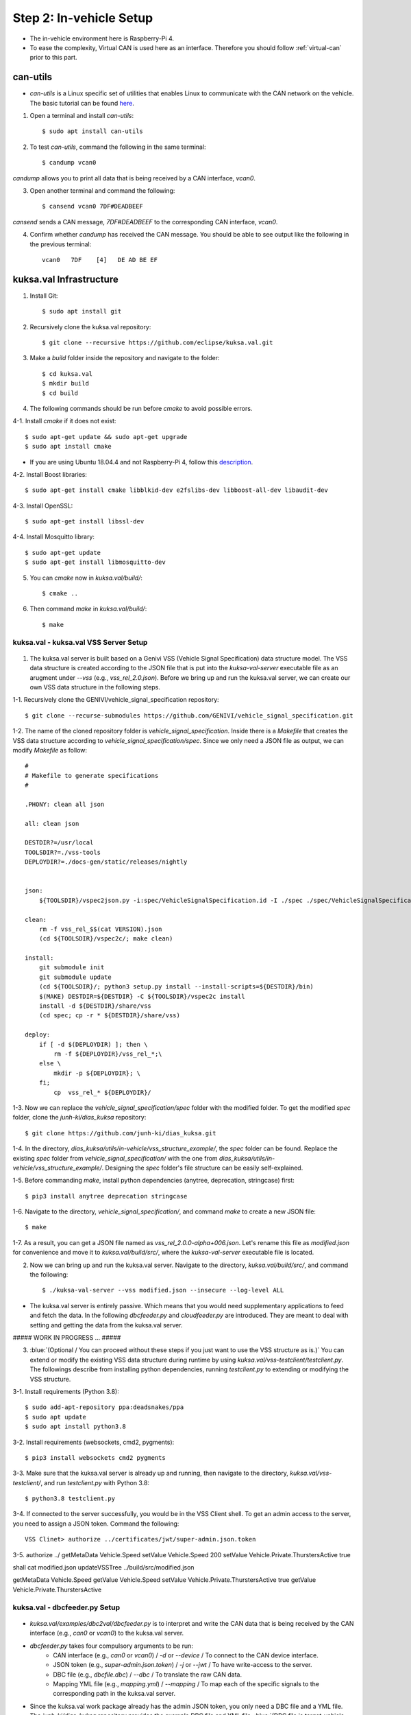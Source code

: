 ************************
Step 2: In-vehicle Setup
************************

.. figure:: /_images/invehicle/invehicle_schema.png
    :width: 1200
    :align: center

* The in-vehicle environment here is Raspberry-Pi 4.
* To ease the complexity, Virtual CAN is used here as an interface. Therefore you should follow :ref:`virtual-can` prior to this part.



can-utils
#########

* `can-utils` is a Linux specific set of utilities that enables Linux to communicate with the CAN network on the vehicle. The basic tutorial can be found `here <https://sgframework.readthedocs.io/en/latest/cantutorial.html>`_.

1. Open a terminal and install `can-utils`::

    $ sudo apt install can-utils

2. To test `can-utils`, command the following in the same terminal::

    $ candump vcan0

`candump` allows you to print all data that is being received by a CAN interface, `vcan0`.

3. Open another terminal and command the following::

    $ cansend vcan0 7DF#DEADBEEF

`cansend` sends a CAN message, `7DF#DEADBEEF` to the corresponding CAN interface, `vcan0`.

4. Confirm whether `candump` has received the CAN message. You should be able to see output like the following in the previous terminal::

    vcan0   7DF    [4]   DE AD BE EF



kuksa.val Infrastructure
########################

1. Install Git::

    $ sudo apt install git

2. Recursively clone the kuksa.val repository::

    $ git clone --recursive https://github.com/eclipse/kuksa.val.git

3. Make a `build` folder inside the repository and navigate to the folder::

    $ cd kuksa.val
    $ mkdir build
    $ cd build

4. The following commands should be run before `cmake` to avoid possible errors.

4-1. Install `cmake` if it does not exist::

    $ sudo apt-get update && sudo apt-get upgrade
    $ sudo apt install cmake

* If you are using Ubuntu 18.04.4 and not Raspberry-Pi 4, follow this `description <https://www.claudiokuenzler.com/blog/796/install-upgrade-cmake-3.12.1-ubuntu-14.04-trusty-alternatives>`_.

4-2. Install Boost libraries::

    $ sudo apt-get install cmake libblkid-dev e2fslibs-dev libboost-all-dev libaudit-dev

4-3. Install OpenSSL::

    $ sudo apt-get install libssl-dev

4-4. Install Mosquitto library::

    $ sudo apt-get update
    $ sudo apt-get install libmosquitto-dev

5. You can `cmake` now in `kuksa.val/build/`::

    $ cmake ..

6. Then command `make` in `kuksa.val/build/`::

    $ make



kuksa.val - kuksa.val VSS Server Setup
**************************************

.. figure:: /_images/invehicle/invehicle_schema_server.png
    :width: 1200
    :align: center

1. The kuksa.val server is built based on a Genivi VSS (Vehicle Signal Specification) data structure model. The VSS data structure is created according to the JSON file that is put into the `kuksa-val-server` executable file as an arugment under `--vss` (e.g., `vss_rel_2.0.json`). Before we bring up and run the kuksa.val server, we can create our own VSS data structure in the following steps.

1-1. Recursively clone the GENIVI/vehicle_signal_specification repository::

	$ git clone --recurse-submodules https://github.com/GENIVI/vehicle_signal_specification.git

1-2. The name of the cloned repository folder is `vehicle_signal_specification`. Inside there is a `Makefile` that creates the VSS data structure according to `vehicle_signal_specification/spec`. Since we only need a JSON file as output, we can modify `Makefile` as follow::

    #
    # Makefile to generate specifications
    #

    .PHONY: clean all json

    all: clean json

    DESTDIR?=/usr/local
    TOOLSDIR?=./vss-tools
    DEPLOYDIR?=./docs-gen/static/releases/nightly


    json:
        ${TOOLSDIR}/vspec2json.py -i:spec/VehicleSignalSpecification.id -I ./spec ./spec/VehicleSignalSpecification.vspec vss_rel_$$(cat VERSION).json

    clean:
        rm -f vss_rel_$$(cat VERSION).json
        (cd ${TOOLSDIR}/vspec2c/; make clean)

    install:
        git submodule init
        git submodule update
        (cd ${TOOLSDIR}/; python3 setup.py install --install-scripts=${DESTDIR}/bin)
        $(MAKE) DESTDIR=${DESTDIR} -C ${TOOLSDIR}/vspec2c install
        install -d ${DESTDIR}/share/vss
        (cd spec; cp -r * ${DESTDIR}/share/vss)

    deploy:
        if [ -d $(DEPLOYDIR) ]; then \
            rm -f ${DEPLOYDIR}/vss_rel_*;\
        else \
            mkdir -p ${DEPLOYDIR}; \
        fi;
            cp  vss_rel_* ${DEPLOYDIR}/

1-3. Now we can replace the `vehicle_signal_specification/spec` folder with the modified folder. To get the modified `spec` folder, clone the `junh-ki/dias_kuksa` repository:: 

    $ git clone https://github.com/junh-ki/dias_kuksa.git

1-4. In the directory, `dias_kuksa/utils/in-vehicle/vss_structure_example/`, the `spec` folder can be found. Replace the existing `spec` folder from `vehicle_signal_specification/` with the one from `dias_kuksa/utils/in-vehicle/vss_structure_example/`. Designing the `spec` folder's file structure can be easily self-explained.

1-5. Before commanding `make`, install python dependencies (anytree, deprecation, stringcase) first::

    $ pip3 install anytree deprecation stringcase

1-6. Navigate to the directory, `vehicle_signal_specification/`, and command `make` to create a new JSON file::

    $ make

1-7. As a result, you can get a JSON file named as `vss_rel_2.0.0-alpha+006.json`. Let's rename this file as `modified.json` for convenience and move it to `kuksa.val/build/src/`, where the `kuksa-val-server` executable file is located.

2. Now we can bring up and run the kuksa.val server. Navigate to the directory, `kuksa.val/build/src/`, and command the following::

    $ ./kuksa-val-server --vss modified.json --insecure --log-level ALL

* The kuksa.val server is entirely passive. Which means that you would need supplementary applications to feed and fetch the data. In the following `dbcfeeder.py` and `cloudfeeder.py` are introduced. They are meant to deal with setting and getting the data from the kuksa.val server.


##### WORK IN PROGRESS ... #####

3. :blue:`(Optional / You can proceed without these steps if you just want to use the VSS structure as is.)` You can extend or modify the existing VSS data structure during runtime by using `kuksa.val/vss-testclient/testclient.py`. The followings describe from installing python dependencies, running `testclient.py` to extending or modifying the VSS structure.

3-1. Install requirements (Python 3.8)::

	$ sudo add-apt-repository ppa:deadsnakes/ppa
	$ sudo apt update
	$ sudo apt install python3.8

3-2. Install requirements (websockets, cmd2, pygments)::

	$ pip3 install websockets cmd2 pygments

3-3. Make sure that the kuksa.val server is already up and running, then navigate to the directory, `kuksa.val/vss-testclient/`, and run `testclient.py` with Python 3.8::

	$ python3.8 testclient.py

3-4. If connected to the server successfully, you would be in the VSS Client shell. To get an admin access to the server, you need to assign a JSON token. Command the following::

	VSS Clinet> authorize ../certificates/jwt/super-admin.json.token

3-5. 
authorize ../
getMetaData Vehicle.Speed
setValue Vehicle.Speed 200
setValue Vehicle.Private.ThurstersActive true

shall cat modified.json
updateVSSTree ../build/src/modified.json

getMetaData Vehicle.Speed
getValue Vehicle.Speed
setValue Vehicle.Private.ThurstersActive true
getValue Vehicle.Private.ThurstersActive



kuksa.val - dbcfeeder.py Setup
******************************

.. figure:: /_images/invehicle/invehicle_schema_dbcfeeder.png
    :width: 1200
    :align: center

* `kuksa.val/examples/dbc2val/dbcfeeder.py` is to interpret and write the CAN data that is being received by the CAN interface (e.g., `can0` or `vcan0`) to the kuksa.val server.

* `dbcfeeder.py` takes four compulsory arguments to be run:
	* CAN interface (e.g., `can0` or `vcan0`) / `-d` or `--device` / To connect to the CAN device interface.
	* JSON token (e.g., `super-admin.json.token`) / `-j` or `--jwt` / To have write-access to the server.
	* DBC file (e.g., `dbcfile.dbc`) / `--dbc` / To translate the raw CAN data.
	* Mapping YML file (e.g., `mapping.yml`) / `--mapping` / To map each of the specific signals to the corresponding path in the kuksa.val server.

* Since the kuksa.val work package already has the admin JSON token, you only need a DBC file and a YML file. The `junh-ki/dias_kuksa` repository provides the example DBC file and YML file. :blue:`(DBC file is target-vehicle-specific and can be offered by the target vehicle's manufacturer.)`

1. Assuming you have already cloned the `junh-ki/dias_kuksa` repository, / If you haven't, please clone it now::

	$ git clone https://github.com/junh-ki/dias_kuksa.git

2. Navigate to the directory, `dias_kuksa/utils/in-vehicle/dbcfeeder_example_arguments/`, and copy `dias_mapping.yml` and `dias_simple.dbc` to the directory, `kuksa.val/examples/dbc2val/`, where `dbcfeeder.py` is located.

3. Before running `dbcfeeder.py`, install python dependencies (python-can cantools serial) first::

	$ pip3 install python-can cantools serial

4. If you haven't brought up a virtual CAN interface, `vcan0`, please do it now by following :ref:`virtual-can`.

5. Navigate to the directory, `kuksa.val/examples/dbc2val/`, and command the following::

	$ python3 dbcfeeder.py -d vcan0 -j ../../certificates/jwt/super-admin.json.token --dbc dias_simple.dbc --mapping dias_mapping.yml



.. _cloud-feeder:

kuksa.val - cloudfeeder.py Setup
********************************

.. figure:: /_images/invehicle/invehicle_schema_cloudfeeder.png
    :width: 1200
    :align: center

* `dias_kuksa/utils/in-vehicle/cloudfeeder_telemetry/cloudfeeder.py` fetches the data from the kuksa.val in-vehicle server and preprocess it with a case-specific preprocessor, `dias_kuksa/utils/in-vehicle/cloudfeeder_telemetry/preprocessor_bosch.py`, and transmit the result to the cloud instance (MQTT broker in DIAS use-case).

* `cloudfeeder.py` takes six compulsory arguments to be run:
	* Host URL (e.g., "mqtt.bosch-iot-hub.com") / `--host`
	* Protocol Port Number (e.g., "8883") / `-p` or `--port`
	* Credential Authorization Username (Configured when creating) (e.g., "{username}@{tenant-id}") / `-u` or `--username`
	* Credential Authorization Password (Configured when creating) (e,g., "your_pw")/ `-P` or `--password`
	* Server Certificate File (MQTT TLS Encryption) (e.g., "iothub.crt") / `-c` or `--cafile`
	* Data Type (e.g., "telemetry" or "event") / "-t" or "--type"

1. (Optional) `preprocessor_bosch.py` is designed to follow Bosch's diagnostic methodologies. Therefore you can create your own `preprocessor_xxx.py` that follows your purpose and replace `preprocessor_bosch.py` with it. Of course, the corresponding lines in `cloudfeeder.py` should be modified as well in this case.

2. Navigate to `dias_kuksa/utils/in-vehicle/cloudfeeder_telemetry/`, copy `cloudfeeder.py` and `preprocessor_bosch.py` (or your own `preprocessor_xxx.py`) to `kuksa.val/vss-testclient/`, where the `testclient.py` file is located.

3. Then the `do_getValue(self, args)` function from `kuksa.val/vss-testclient/testclient.py` should be modified as below.

.. code-block:: python

	...

	def do_getValue(self, args):
        """Get the value of a parameter"""
        req = {}
        req["requestId"] = 1234
        req["action"]= "get"
        req["path"] = args.Parameter
        jsonDump = json.dumps(req)
        self.sendMsgQueue.put(jsonDump)
        resp = self.recvMsgQueue.get()
        # print(highlight(resp, lexers.JsonLexer(), formatters.TerminalFormatter()))
        self.pathCompletionItems = []
        datastore = json.loads(resp)
        return datastore

    ...

2. Due to its dependency on the cloud instance information, you should create either a Eclipse Hono or a Bosch-IoT-Hub instance first by following :ref:`cloud-hono`, so that you can get the required information ready to run `cloudfeeder.py`.

3. Before running `cloudfeeder.py`, install dependencies (mosquitto, mosquitto-clients, matplotlib) first::
    
    $ sudo apt-get update
    $ sudo apt-get install mosquitto
    $ sudo apt-get install mosquitto-clients
    $ pip3 install matplotlib

4. When all the required information is ready, navigate to the directory, `kuksa.val/vss-testclient/`, and run `cloudfeeder.py` by commanding::

	$ python3 cloudfeeder.py --host {host_url} -p {port_number} -u {username}@{tenant-id} -P {password} -c {server_certificate_file} -t {transmission_type}

* Just a reminder, the information between `{}` should be different depending on the target Hono instance.

5. If all the arguments are assigned properly, you would be asked to choose the connection type (0: Secure, 1: Insecure). Type 1 and enter to connect insecurely::

    0-Secure or 1-Insecure connection:
    1

6. Then you would be asked to enter the authorization token. We can copy and paste the JSON token (`kuksa.val/certificates/jwt/super-admin.json.token`).

6-1. Open another terminal and navigate to `kuksa.val/certificates/jwt/`, where the JSON token is located.

6-2. Print the token by commanding::

    cat super-admin.json.token

6-3. Copy the printed token in the terminal and paste it to the previous terminal where you are asked to enter the authorization token::

    Enter the authorization token:
    eyJ0eXAiOiJKV1QiLCJhbGciOiJSUzI1NiJ9.eyJzdWIiOiJrdWtzYS52YWwiLCJpc3MiOiJFY2xpcHNlIEtVS1NBIERldiIsImFkbWluIjp0cnVlLCJtb2RpZnlUcmVlIjp0cnVlLCJpYXQiOjE1MTYyMzkwMjIsImV4cCI6MTYwNjIzOTAyMiwia3Vrc2EtdnNzIjp7IioiOiJydyJ9fQ.XJ51r3dd3S7DX7ekzFDF9kHEss__voK8Fgs7DDeSPa1lw51S8l59TKiYj2isHvc7RxG6zbKGSY12UbYqsJW62CNQMQVJw0IupczpdFkuv9-nesvmhMrV40vupe2YD9ruuY-DK8WgY7ti7us6kJ4DYhbMOjtiB8hYaVwiSOdn4r8uWTghbleF9fc6Lvi_igM-lopZU8VZmQCIB5koFRJ-Z7HFg2ZjaD5SX2mWhE2ZhXE07CKpv0aplqlqtqBCf38zQ7Nk05YliNIijhvT35Ge0OL4B4fqeixXbpRkAUBlhy5f0oypeBnBr3XaM7akJa1W91H8ANj_mdELIATXfEfEzxD9dd8YvQZi43vVF3KYIJLL09EIAGKKccom4l7XJORiTKcQt4EfSh1I2IYhsZSB8uNwIEPx7h8HqUDXp6y_eBdy13W48hnT4hJ5HH0hTfIE5VEPTJPmlPlX1coGgFa8zXmL85uElgHUJwL_3PbFB_O8wqy0fiXayqOa09bjUbX3ux3BGZI6Lji2o0q8JW6OHCW4YilhgyfJC3m4kZAxe1S1IGQVQXBlq0JHmPFkJmf3BClPAhBh1tpPpSwz8ppuGZ85asRnkDH2sYoMWjandO1s_oKskplPESGQ3h1lyU9fLvpp_0yJSlrv07CnzKLeXKS8QYiO30YbkTCdGxlSae8

* If you have successuly made it here, you would see `cloudfeeder.py` fetching and transmitting the data every 1~2 seconds now. 
